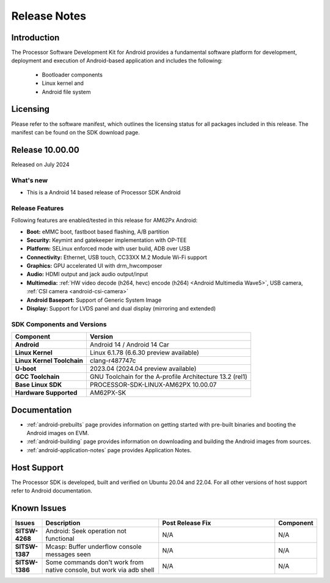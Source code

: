.. _release-specific-release-notes:

#############
Release Notes
#############

************
Introduction
************

The Processor Software Development Kit for Android provides a fundamental software platform for development, deployment and execution of Android-based application and includes the following:

   * Bootloader components
   * Linux kernel and
   * Android file system


*********
Licensing
*********

Please refer to the software manifest, which outlines the licensing
status for all packages included in this release. The manifest can be
found on the SDK download page.

****************
Release 10.00.00
****************

Released on July 2024

What's new
==========

* This is a Android 14 based release of Processor SDK Android


Release Features
================

Following features are enabled/tested in this release for AM62Px Android:

* **Boot:** eMMC boot, fastboot based flashing, A/B partition
* **Security:** Keymint and gatekeeper implementation with OP-TEE
* **Platform:** SELinux enforced mode with user build, ADB over USB
* **Connectivity:** Ethernet, USB touch, CC33XX M.2 Module Wi-Fi support
* **Graphics:** GPU accelerated UI with drm_hwcomposer
* **Audio:** HDMI output and jack audio output/input
* **Multimedia:** :ref:`HW video decode (h264, hevc) encode (h264) <Android Multimedia Wave5>`, USB camera, :ref:`CSI camera <android-csi-camera>`
* **Android Baseport:** Support of Generic System Image
* **Display:** Support for LVDS panel and dual display (mirroring and extended)

SDK Components and Versions
===========================

+------------------------------------+-------------------------------------------------------------------------------+
| **Component**                      |  **Version**                                                                  |
+====================================+===============================================================================+
| **Android**                        | Android 14 / Android 14 Car                                                   |
+------------------------------------+-------------------------------------------------------------------------------+
| **Linux Kernel**                   | Linux 6.1.78 (6.6.30 preview available)                                       |
+------------------------------------+-------------------------------------------------------------------------------+
| **Linux Kernel Toolchain**         | clang-r487747c                                                                |
+------------------------------------+-------------------------------------------------------------------------------+
| **U-boot**                         | 2023.04 (2024.04 preview available)                                           |
+------------------------------------+-------------------------------------------------------------------------------+
| **GCC Toolchain**                  | GNU Toolchain for the A-profile Architecture 13.2 (rel1)                      |
+------------------------------------+-------------------------------------------------------------------------------+
| **Base Linux SDK**                 | PROCESSOR-SDK-LINUX-AM62PX 10.00.07                                           |
+------------------------------------+-------------------------------------------------------------------------------+
| **Hardware Supported**             | AM62PX-SK                                                                     |
+------------------------------------+-------------------------------------------------------------------------------+

*************
Documentation
*************

- :ref:`android-prebuilts` page provides information on getting started with pre-built binaries and booting the Android images on EVM.
- :ref:`android-building` page provides information on downloading and building the Android images from sources.
- :ref:`android-application-notes` page provides Application Notes.

************
Host Support
************

The Processor SDK is developed, built and verified on Ubuntu 20.04 and 22.04. For all other
versions of host support refer to Android documentation.


************
Known Issues
************

.. list-table::
   :header-rows: 1
   :widths: 10 40 40 10

   * - Issues
     - Description
     - Post Release Fix
     - Component

   * - **SITSW-4268**
     - Android: Seek operation not functional
     - N/A
     - N/A

   * - **SITSW-1387**
     - Mcasp: Buffer underflow console messages seen
     - N/A
     - N/A

   * - **SITSW-1386**
     - Some commands don't work from native console, but work via adb shell
     - N/A
     - N/A

